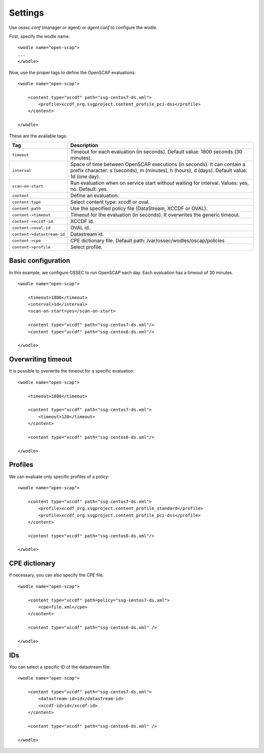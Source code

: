 .. _oscap_settings:


Settings
========================

Use *ossec.conf* (manager or agent) or *agent.conf* to configure the wodle.

First, specify the wodle name: ::

    <wodle name="open-scap">
    ...
    </wodle>

Now, use the proper tags to define the OpenSCAP evaluations: ::

    <wodle name="open-scap">

        <content type="xccdf" path="ssg-centos7-ds.xml">
            <profile>xccdf_org.ssgproject.content_profile_pci-dss</profile>
        </content>

    </wodle>

These are the available tags:

==========================  ==============
 Tag                         Description
==========================  ==============
``timeout``                  Timeout for each evaluation (in seconds). Default value: 1800 seconds (30 minutes).
``interval``                 Space of time between OpenSCAP executions (in seconds). It can contain a prefix character: s (seconds), m (minutes), h (hours), d (days). Default value: 1d (one day).
``scan-on-start``            Run evaluation when on service start without waiting for interval. Values: yes, no. Default: yes.
``content``                  Define an evaluation.
``content:type``             Select content type: xccdf or oval.
``content:path``             Use the specified policy file (DataStream, XCCDF or OVAL).
``content->timeout``         Timeout for the evaluation (in seconds). It overwrites the generic timeout.
``content->xccdf-id``        XCCDF id.
``content->oval-id``         OVAL id.
``content->datastream-id``   Datastream id.
``content->cpe``             CPE dictionary file. Default path: /var/ossec/wodles/oscap/policies
``content->profile``         Select profile.
==========================  ==============


Basic configuration
------------------------------------------------------------------

In this example, we configure OSSEC to run OpenSCAP each day. Each evaluation has a timeout of 30 minutes.

::

    <wodle name="open-scap">

        <timeout>1800</timeout>
        <interval>1d</interval>
        <scan-on-start>yes</scan-on-start>

        <content type="xccdf" path="ssg-centos7-ds.xml"/>
        <content type="xccdf" path="ssg-centos6-ds.xml"/>

    </wodle>


Overwriting timeout
------------------------------------------------------------------
It is possible to overwrite the timeout for a specific evaluation: ::

    <wodle name="open-scap">

        <timeout>1800</timeout>

        <content type="xccdf" path="ssg-centos7-ds.xml">
            <timeout>120</timeout>
        </content>

        <content type="xccdf" path="ssg-centos6-ds.xml"/>

    </wodle>

Profiles
------------------------------------------------------------------
We can evaluate only specific profiles of a policy: ::

    <wodle name="open-scap">

        <content type="xccdf" path="ssg-centos7-ds.xml">
            <profile>xccdf_org.ssgproject.content_profile_standard</profile>
            <profile>xccdf_org.ssgproject.content_profile_pci-dss</profile>
        </content>

        <content type="xccdf" path="ssg-centos6-ds.xml"/>

    </wodle>

CPE dictionary
------------------------------------------------------------------

If necessary, you can also specify the CPE file. ::

    <wodle name="open-scap">

        <content type="xccdf" path=policy="ssg-centos7-ds.xml">
            <cpe>file.xml</cpe>
        </content>

        <content type="xccdf" path="ssg-centos6-ds.xml" />

    </wodle>

IDs
------------------------------------------------------------------
You can select a specific ID of the datastream file:  ::

    <wodle name="open-scap">

        <content type="xccdf" path="ssg-centos7-ds.xml">
            <datastream-id>id</datastream-id>
            <xccdf-id>id</xccdf-id>
        </content>

        <content type="xccdf" path="ssg-centos6-ds.xml" />

    </wodle>
